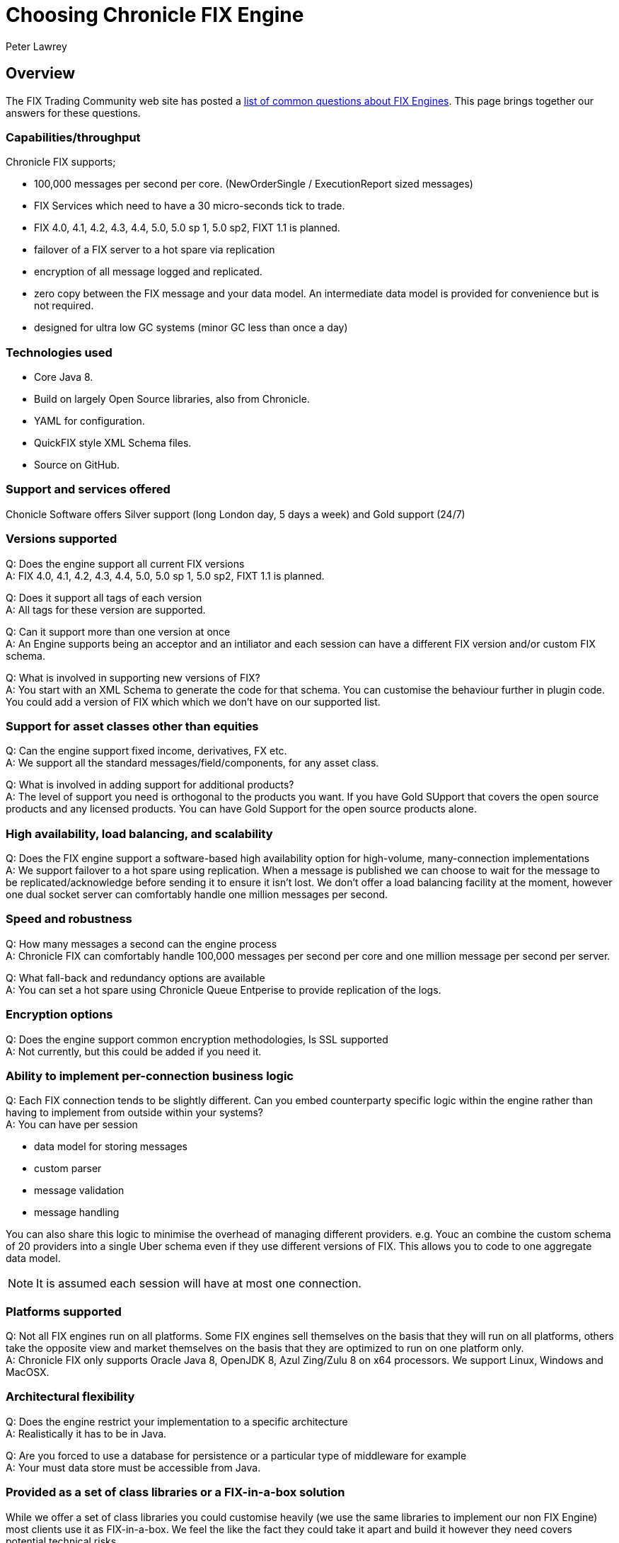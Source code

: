 = Choosing Chronicle FIX Engine
Peter Lawrey
:hp-tags: Chronicle FIX, FAQ

== Overview

The FIX Trading Community web site has posted a http://www.fixtradingcommunity.org/pg/structure/tech-specs/implementation-guide/choosing-a-fix-engine[list of common questions about FIX Engines]. This page brings together our answers for these questions.

=== Capabilities/throughput

Chronicle FIX supports;

- 100,000 messages per second per core. (NewOrderSingle / ExecutionReport sized messages)
- FIX Services which need to have a 30 micro-seconds tick to trade.
- FIX 4.0, 4.1, 4.2, 4.3, 4.4, 5.0, 5.0 sp 1, 5.0 sp2, FIXT 1.1 is planned.
- failover of a FIX server to a hot spare via replication
- encryption of all message logged and replicated.
- zero copy between the FIX message and your data model. An intermediate data model is provided for convenience but is not required.
- designed for ultra low GC systems (minor GC less than once a day)

=== Technologies used

- Core Java 8.
- Build on largely Open Source libraries, also from Chronicle.
- YAML for configuration.
- QuickFIX style XML Schema files.
- Source on GitHub.

=== Support and services offered

Chonicle Software offers Silver support (long London day, 5 days a week) and Gold support (24/7)

=== Versions supported

Q: Does the engine support all current FIX versions +
A: FIX 4.0, 4.1, 4.2, 4.3, 4.4, 5.0, 5.0 sp 1, 5.0 sp2, FIXT 1.1 is planned.

Q: Does it support all tags of each version +
A: All tags for these version are supported.

Q: Can it support more than one version at once +
A: An Engine supports being an acceptor and an intiliator and each session can have a different FIX version and/or custom FIX schema.

Q: What is involved in supporting new versions of FIX? +
A: You start with an XML Schema to generate the code for that schema. You can customise the behaviour further in plugin code. You could add a version of FIX which which we don't have on our supported list.

=== Support for asset classes other than equities	

Q: Can the engine support fixed income, derivatives, FX etc. +
A: We support all the standard messages/field/components, for any asset class.

Q: What is involved in adding support for additional products? +
A: The level of support you need is orthogonal to the products you want. If you have Gold SUpport that covers the open source products and any licensed products. You can have Gold Support for the open source products alone.

=== High availability, load balancing, and scalability

Q: Does the FIX engine support a software-based high availability option for high-volume, many-connection implementations +
A: We support failover to a hot spare using replication. When a message is published we can choose to wait for the message to be replicated/acknowledge before sending it to ensure it isn't lost. We don't offer a load balancing facility at the moment, however one dual socket server can comfortably handle one million messages per second.

=== Speed and robustness	
Q: How many messages a second can the engine process +
A: Chronicle FIX can comfortably handle 100,000 messages per second per core and one million message per second per server.

Q: What fall-back and redundancy options are available +
A: You can set a hot spare using Chronicle Queue Entperise to provide replication of the logs.

=== Encryption options	

Q: Does the engine support common encryption methodologies, Is SSL supported +
A: Not currently, but this could be added if you need it.

=== Ability to implement per-connection business logic	

Q: Each FIX connection tends to be slightly different. Can you embed counterparty specific logic within the engine rather than having to implement from outside within your systems? +
A: You can have per session

- data model for storing messages
- custom parser
- message validation
- message handling

You can also share this logic to minimise the overhead of managing different providers. e.g. Youc an combine the custom schema of 20 providers into a single Uber schema even if they use different versions of FIX. This allows you to code to one aggregate data model.

NOTE: It is assumed each session will have at most one connection.

=== Platforms supported	

Q: Not all FIX engines run on all platforms. Some FIX engines sell themselves on the basis that they will run on all platforms, others take the opposite view and market themselves on the basis that they are optimized to run on one platform only. +
A: Chronicle FIX only supports Oracle Java 8, OpenJDK 8, Azul Zing/Zulu 8 on x64 processors. We support Linux, Windows and MacOSX.

=== Architectural flexibility	

Q: Does the engine restrict your implementation to a specific architecture +
A: Realistically it has to be in Java.

Q: Are you forced to use a database for persistence or a particular type of middleware for example +
A: Your must data store must be accessible from Java.

=== Provided as a set of class libraries or a FIX-in-a-box solution	

While we offer a set of class libraries you could customise heavily (we use the same libraries to implement our non FIX Engine) most clients use it as FIX-in-a-box.  We feel the like the fact they could take it apart and build it however they need covers potential technical risks.

Q: FIX engines supplied as class libraries (APIs) offer complete flexibility over your implementation but you have to do the work. +
A: We want to offer complete flexability even if you won't use a fraction of the flexability. As the product matures we want to reduce the amount of work you need to do, but teher will always be some customisation you will need to do to suit your soluton.

Q: FIX-in-a-box solutions provide ready-made functionality for many commonly used activities and seamlessly handle network connectivity. They are easier to implement but aren't so flexible. +
A: We attempt to handle all the session messages and details automatically from configuration. You should only have to worry about the application messages most of the time. We support custom session messages as well.

=== Access to source code	

Q: Some FIX engine vendors make available the source-code so that you can modify their product. Typically this is only done for a fee and for the largest clients. +
A: Our FIX engine is in a closed source repository on GitHub.  Once you have a license and have access you can fork the code, issue Pull Request and add issue just as you can on GitHub. Out support agreements includes some days a month for bespoke development so you can get us to make the changes if you prefer.

=== Support offered	

Q: What level of support is offered and at what times. +
A: Silver support is a long London day, 5 days a week. Gold is 24/7 and ...

Q: Is on-site support available +
A: Platnium support includes three months a year on site on days of your choice.

=== Upgrades and updates	

Q: How many updates and upgrades does your license entitle you to +
A: The perpetual license alone entitles you to updates/upgrades for 120 days. If you get support it includes updates for the period under support.

Q: Does the vendor charge a license fee for an engine in a disaster recovery / stand-by environment +
A: How you use the product doesn't affect the price.

=== Cost and pricing options	

Q: Is the cost reasonable? Is the vendor flexible around how you would like to pay? +
A: We can be flexable for smaller clients. To date we have only had real interest and sales for business unit license covering a development team.

=== Monitoring tools	
Q: Does the engine come with tools that allow monitoring of your FIX sessions. A good error translator can prevent you spending of a great deal of time trying to find an error message. +
A: We have a HTML5 GUI for monitoring sessions and querying logs of messages.




